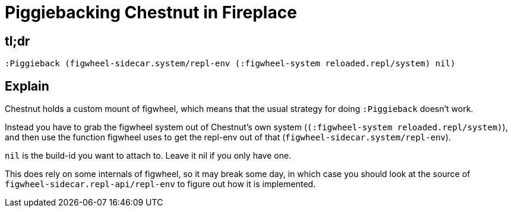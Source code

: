 = Piggiebacking Chestnut in Fireplace

== tl;dr

[source,vim]
----
:Piggieback (figwheel-sidecar.system/repl-env (:figwheel-system reloaded.repl/system) nil)
----

== Explain

Chestnut holds a custom mount of figwheel, which means that the usual strategy
for doing `:Piggieback` doesn't work.

Instead you have to grab the figwheel system out of Chestnut's own system
(`(:figwheel-system reloaded.repl/system)`), and then use the function figwheel
uses to get the repl-env out of that (`figwheel-sidecar.system/repl-env`).

`nil` is the build-id you want to attach to. Leave it nil if you only have one.

This does rely on some internals of figwheel, so it may break some day, in
which case you should look at the source of
`figwheel-sidecar.repl-api/repl-env` to figure out how it is implemented.
